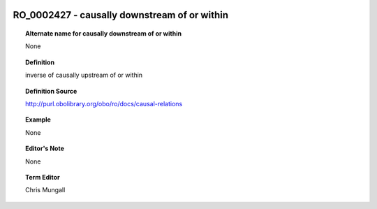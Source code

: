 
  .. _RO_0002427:
  .. _causally downstream of or within:
  .. index:: 
     single: RO_0002427; causally downstream of or within
     single: causally downstream of or within; RO_0002427

RO_0002427 - causally downstream of or within
====================================================================================

.. topic:: Alternate name for causally downstream of or within

    None


.. topic:: Definition

    inverse of causally upstream of or within


.. topic:: Definition Source

    http://purl.obolibrary.org/obo/ro/docs/causal-relations


.. topic:: Example

    None


.. topic:: Editor's Note

    None


.. topic:: Term Editor

    Chris Mungall

